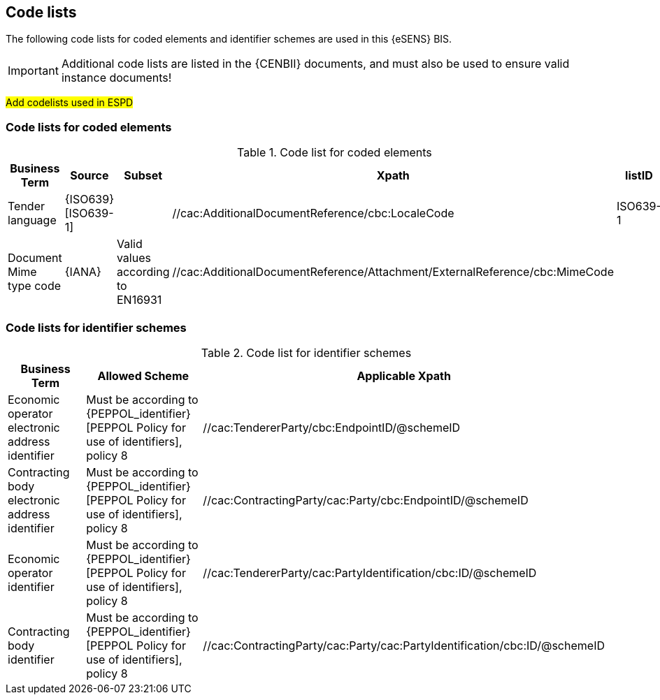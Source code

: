 
== Code lists

The following code lists for coded elements and identifier schemes are used in this {eSENS} BIS.

IMPORTANT: Additional code lists are listed in the {CENBII} documents, and must also be used to ensure valid instance documents!

#Add codelists used in ESPD#

=== Code lists for coded elements

[cols="5", options="header"]
.Code list for coded elements
|===
|Business Term
|Source
|Subset
|Xpath
|listID

| Tender language
| {ISO639}[ISO639-1]
|
| //cac:AdditionalDocumentReference/cbc:LocaleCode
| ISO639-1
| Document Mime type code
| {IANA}
| Valid values according to EN16931
| //cac:AdditionalDocumentReference/Attachment/ExternalReference/cbc:MimeCode
|
|===

=== Code lists for identifier schemes

[cols="3", options="header"]
.Code list for identifier schemes
|===
|Business Term
|Allowed Scheme
|Applicable Xpath


|Economic operator electronic address identifier
|Must be according to {PEPPOL_identifier}[PEPPOL Policy for use of identifiers], policy 8
|//cac:TendererParty/cbc:EndpointID/@schemeID


|Contracting body electronic address identifier
|Must be according to {PEPPOL_identifier}[PEPPOL Policy for use of identifiers], policy 8
|//cac:ContractingParty/cac:Party/cbc:EndpointID/@schemeID

|Economic operator identifier
|Must be according to {PEPPOL_identifier}[PEPPOL Policy for use of identifiers], policy 8
|//cac:TendererParty/cac:PartyIdentification/cbc:ID/@schemeID


|Contracting body identifier
|Must be according to {PEPPOL_identifier}[PEPPOL Policy for use of identifiers], policy 8
|//cac:ContractingParty/cac:Party/cac:PartyIdentification/cbc:ID/@schemeID

|===
